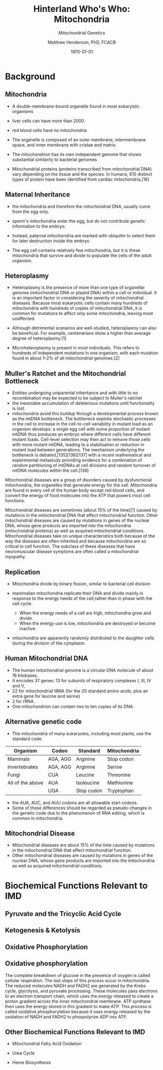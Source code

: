 #+TITLE: Hinterland Who's Who: Mitochondria
#+SUBTITLE: Mitochondrial Genetics
#+AUTHOR: Matthew Henderson, PhD, FCACB
#+DATE: \today

:PROPERTIES:
#+DRAWERS: PROPERTIES
#+LaTeX_CLASS: beamer
#+LaTeX_CLASS_OPTIONS: [presentation, smaller]
#+BEAMER_THEME: Hannover
#+BEAMER_COLOR_THEME: whale
#+COLUMNS: %40ITEM %10BEAMER_env(Env) %9BEAMER_envargs(Env Args) %4BEAMER_col(Col) %10BEAMER_extra(Extra)
#+OPTIONS: H:2 toc:nil
#+PROPERTY: header-args:R :session *R*
#+PROPERTY: header-args :cache no
#+PROPERTY: header-args :tangle yes
#+STARTUP: beamer
#+STARTUP: overview
#+STARTUP: hidestars
#+STARTUP: indent
# #+BEAMER_HEADER: \subtitle{Part 1: Maple Syrup Urine Diseas}
#+BEAMER_HEADER: \institute[NSO]{Newborn Screening Ontario | The University of Ottawa}
#+BEAMER_HEADER: \titlegraphic{\includegraphics[height=1cm,keepaspectratio]{../logos/NSO_logo.pdf}\includegraphics[height=1cm,keepaspectratio]{../logos/cheo-logo.png} \includegraphics[height=1cm,keepaspectratio]{../logos/UOlogoBW.eps}}
#+latex_header: \hypersetup{colorlinks,linkcolor=white,urlcolor=blue}
#+LaTeX_header: \usepackage{textpos}
#+LaTeX_header: \usepackage{textgreek}
#+LaTeX_header: \usepackage[version=4]{mhchem}
#+LaTeX_header: \usepackage{chemfig}
#+LaTeX_header: \usepackage{siunitx}
#+LaTeX_header: \usepackage{gensymb}
#+LaTex_HEADER: \usepackage[usenames,dvipsnames]{xcolor}
#+LaTeX_HEADER: \usepackage[T1]{fontenc}
#+LaTeX_HEADER: \usepackage{lmodern}
#+LaTeX_HEADER: \usepackage{verbatim}
#+LaTeX_HEADER: \usepackage{tikz}
#+LaTeX_HEADER: \usetikzlibrary{shapes.geometric,arrows,decorations.pathmorphing,backgrounds,positioning,fit,petri}
:END:

#+BEGIN_EXPORT LaTeX
%\logo{\includegraphics[width=1cm,height=1cm,keepaspectratio]{../logos/NSO_logo_small.pdf}~%
%    \includegraphics[width=1cm,height=1cm,keepaspectratio]{../logos/UOlogoBW.eps}%
%}

\vspace{220pt}
\beamertemplatenavigationsymbolsempty
\setbeamertemplate{caption}[numbered]
\setbeamerfont{caption}{size=\tiny}
% \addtobeamertemplate{frametitle}{}{%
% \begin{textblock*}{100mm}(.85\textwidth,-1cm)
% \includegraphics[height=1cm,width=2cm]{cat}
% \end{textblock*}}

\tikzstyle{chemical} = [rectangle, rounded corners, text width=5em, minimum height=1em,text centered, draw=black, fill=none]
\tikzstyle{hardware} = [rectangle, rounded corners, text width=5em, minimum height=1em,text centered, draw=black, fill=gray!30]
\tikzstyle{ms} = [rectangle, rounded corners, text width=5em, minimum height=1em,text centered, draw=orange, fill=none]
\tikzstyle{msw} = [rectangle, rounded corners, text width=7em, minimum height=1em,text centered, draw=orange, fill=none]
\tikzstyle{label} = [rectangle,text width=8em, minimum height=1em, text centered, draw=none, fill=none]
\tikzstyle{hl} = [rectangle, rounded corners, text width=5em, minimum height=1em,text centered, draw=black, fill=red!30]
\tikzstyle{box} = [rectangle, rounded corners, text width=5em, minimum height=5em,text centered, draw=black, fill=none]
\tikzstyle{arrow} = [thick,->,>=stealth]
\tikzstyle{hl-arrow} = [ultra thick,->,>=stealth,draw=red]
#+END_EXPORT 


* Background
** Mitochondria
- A double-membrane-bound organelle found in most eukaryotic organisms
- liver cells can have more than 2000.
- red blood cells have no mitochondria

- The organelle is composed of an outer membrane, intermembrane
  space, and inner membrane with cristae and matrix.

- The mitochondrion has its own independent genome that shows
  substantial similarity to bacterial genomes

- Mitochondrial proteins (proteins transcribed from mitochondrial DNA)
  vary depending on the tissue and the species. In humans, 615
  distinct types of protein have been identified from cardiac
  mitochondria,[16]

** Maternal Inheritance
- the mitochondria and therefore the mitochondrial DNA, usually come from
  the egg only.

- sperm's mitochondria enter the egg, but do not contribute genetic
  information to the embryo.

- Instead, paternal mitochondria are marked with ubiquitin to select
  them for later destruction inside the embryo.

- The egg cell contains relatively few mitochondria, but it is these
  mitochondria that survive and divide to populate the cells of the
  adult organism.

** Heteroplasmy
- Heteroplasmy is the presence of more than one type of organellar
  genome (mitochondrial DNA or plastid DNA) within a cell or
  individual. It is an important factor in considering the severity of
  mitochondrial diseases. Because most eukaryotic cells contain many
  hundreds of mitochondria with hundreds of copies of mitochondrial
  DNA, it is common for mutations to affect only some mitochondria,
  leaving most unaffected.

- Although detrimental scenarios are well-studied, heteroplasmy can
  also be beneficial. For example, centenarians show a higher than
  average degree of heteroplasmy.[1]

- Microheteroplasmy is present in most individuals. This refers to
  hundreds of independent mutations in one organism, with each
  mutation found in about 1–2% of all mitochondrial genomes.[2]

** Muller's Ratchet and the Mitochondrial Bottleneck

- Entities undergoing uniparental inheritance and with little to no
  recombination may be expected to be subject to Muller's ratchet
- the inexorable accumulation of deleterious mutations until functionality
  is lost.
- mitochondria avoid this buildup through a developmental process
  known as the mtDNA bottleneck. The bottleneck exploits stochastic
  processes in the cell to increase in the cell-to-cell variability in
  mutant load as an organism develops: a single egg cell with some
  proportion of mutant mtDNA thus produces an embryo where different
  cells have different mutant loads. Cell-level selection may then act
  to remove those cells with more mutant mtDNA, leading to a
  stabilisation or reduction in mutant load between generations. The
  mechanism underlying the bottleneck is debated,[135][136][137] with
  a recent mathematical and experimental metastudy providing evidence
  for a combination of random partitioning of mtDNAs at cell divisions
  and random turnover of mtDNA molecules within the cell.[138]

Mitochondrial diseases are a group of disorders caused by dysfunctional mitochondria, the organelles that generate energy for the cell. Mitochondria are found in every cell of the human body except red blood cells, and convert the energy of food molecules into the ATP that powers most cell functions.

Mitochondrial diseases are sometimes (about 15% of the time)[1] caused by mutations in the mitochondrial DNA that affect mitochondrial function. Other mitochondrial diseases are caused by mutations in genes of the nuclear DNA, whose gene products are imported into the mitochondria (mitochondrial proteins) as well as acquired mitochondrial conditions. Mitochondrial diseases take on unique characteristics both because of the way the diseases are often inherited and because mitochondria are so critical to cell function. The subclass of these diseases that have neuromuscular disease symptoms are often called a mitochondrial myopathy. 

** Replication 

- Mitochondria divide by binary fission, similar to bacterial cell division

- mammalian mitochondria replicate their DNA and divide mainly in response
  to the energy needs of the cell,rather than in phase with the cell cycle.
  - When the energy needs of a cell are high, mitochondria grow and
    divide.
  - When the energy use is low, mitochondria are destroyed
    or become inactive.

- mitochondria are apparently randomly distributed to the daughter
  cells during the division of the cytoplasm.


** Human Mitochondrial DNA

- The human mitochondrial genome is a circular DNA molecule of about
  16 kilobases.
- It encodes 37 genes: 13 for subunits of respiratory complexes I,
  III, IV and V,
- 22 for mitochondrial tRNA (for the 20 standard amino acids, plus an
  extra gene for leucine and serine)
- 2 for rRNA.
- One mitochondrion can contain two to ten copies of its DNA.

** Alternative genetic code

- The mitochondria of many eukaryotes, including most plants, use the
  standard code.

#+CAPTION[mito code]: Exceptions to the standard genetic code in mitochondria
#+NAME: tab:code 
| Organism         | Codon    | Standard   | Mitochondria |
|------------------+----------+------------+--------------|
| Mammals          | AGA, AGG | Arginine   | Stop codon   |
| Invertebrates    | AGA, AGG | Arginine   | Serine       |
| Fungi            | CUA      | Leucine    | Threonine    |
| All of the above | AUA      | Isoleucine | Methionine   |
|                  | UGA      | Stop codon | Tryptophan   |

- the AUA, AUC, and AUU codons are all allowable start codons.
- Some of these differences should be regarded as pseudo-changes in
  the genetic code due to the phenomenon of RNA editing, which is
  common in mitochondria. 


** Mitochondrial Disease
- Mitochondrial diseases are about 15% of the time caused by mutations
  in the mitochondrial DNA that affect mitochondrial function.
- Other mitochondrial diseases are caused by mutations in genes of the
  nuclear DNA, whose gene products are imported into the mitochondria
  as well as acquired mitochondrial conditions.

* Biochemical Functions Relevant to IMD   

** Pyruvate and the Tricyclic Acid Cycle

** Ketogenesis & Ketolysis

** Oxidative Phosphorylation

** Oxidative phosphorylation
 The complete breakdown of glucose in the presence of oxygen is called cellular respiration. The last steps of this process occur in mitochondria. The reduced molecules NADH and FADH2 are generated by the Krebs cycle, glycolysis, and pyruvate processing. These molecules pass electrons to an electron transport chain, which uses the energy released to create a proton gradient across the inner mitochondrial membrane. ATP synthase then uses the energy stored in this gradient to make ATP. This process is called oxidative phosphorylation because it uses energy released by the oxidation of NADH and FADH2 to phospolyrize ADP into ATP. 

** Other Biochemical Functions Relevant to IMD   
- Mitochondrial Fatty Acid Oxidation

- Urea Cycle

- Heme Biosynthesis
